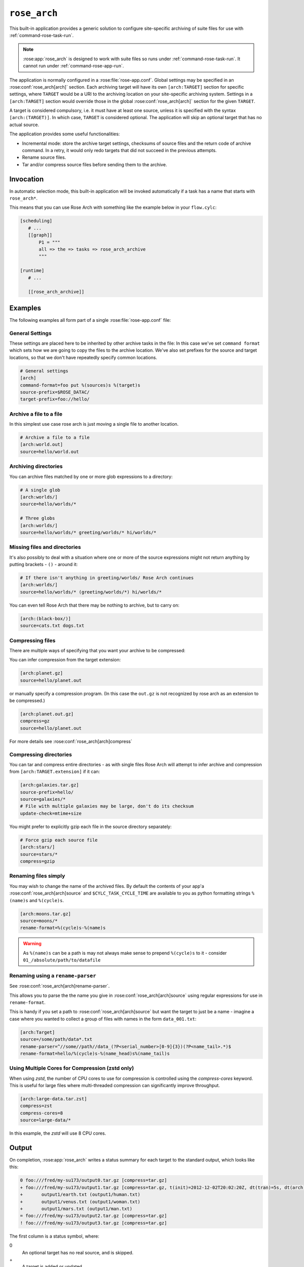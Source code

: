 .. _rose_arch:

``rose_arch``
=============

This built-in application provides a generic solution to configure
site-specific archiving of suite files for use with
:ref:`command-rose-task-run`.

.. note::

   :rose:app:`rose_arch` is designed to work with suite files so runs under
   :ref:`command-rose-task-run`. It cannot run under
   :ref:`command-rose-app-run`.

The application is normally configured in a :rose:file:`rose-app.conf`. Global
settings may be specified in an :rose:conf:`rose_arch[arch]`
section. Each archiving target will have its own ``[arch:TARGET]``
section for specific settings, where ``TARGET`` would be a URI to
the archiving location on your site-specific archiving system. Settings
in a ``[arch:TARGET]`` section would override those in the global
:rose:conf:`rose_arch[arch]` section for the given ``TARGET``.

A target is considered compulsory, i.e. it must have at least one
source, unless it is specified with the syntax ``[arch:(TARGET)]``.
In which case, ``TARGET`` is considered optional. The application will
skip an optional target that has no actual source.

The application provides some useful functionalities:

* Incremental mode: store the archive target settings, checksums of
  source files and the return code of archive command. In a retry, it
  would only redo targets that did not succeed in the previous attempts.
* Rename source files.
* Tar and/or compress source files before sending them to the archive.


Invocation
----------

In automatic selection mode, this built-in application will be invoked
automatically if a task has a name that starts with ``rose_arch*``.

This means that you can use Rose Arch with something like the example below
in your ``flow.cylc``:

.. code-block:: cylc

   [scheduling]
      # ...
      [[graph]]
          P1 = """
          all => the => tasks => rose_arch_archive
          """

   [runtime]
      # ...

      [[rose_arch_archive]]


Examples
--------

The following examples all form part of a single :rose:file:`rose-app.conf` file:

General Settings
^^^^^^^^^^^^^^^^
These settings are placed here to be inherited by other archive tasks in the
file: In this case we've set ``command format`` which sets how we are going
to copy the files to the archive location.
We've also set prefixes for the source and target locations, so that we
don't have repeatedly specify common locations.

.. code-block:: rose

   # General settings
   [arch]
   command-format=foo put %(sources)s %(target)s
   source-prefix=$ROSE_DATAC/
   target-prefix=foo://hello/

Archive a file to a file
^^^^^^^^^^^^^^^^^^^^^^^^
In this simplest use case rose arch is just moving a single file to another
location.

.. code-block:: rose

   # Archive a file to a file
   [arch:world.out]
   source=hello/world.out

Archiving directories
^^^^^^^^^^^^^^^^^^^^^
You can archive files matched by one or more glob expressions to a directory:

.. code-block:: rose

   # A single glob
   [arch:worlds/]
   source=hello/worlds/*

   # Three globs
   [arch:worlds/]
   source=hello/worlds/* greeting/worlds/* hi/worlds/*

Missing files and directories
^^^^^^^^^^^^^^^^^^^^^^^^^^^^^
It's also possibly to deal with a situation where one or more of the source
expressions might not return anything by putting brackets - ``()`` - around it:

.. code-block:: rose

   # If there isn't anything in greeting/worlds/ Rose Arch continues
   [arch:worlds/]
   source=hello/worlds/* (greeting/worlds/*) hi/worlds/*

You can even tell Rose Arch that there may be nothing to archive, but to carry
on:

.. code-block:: rose

   [arch:(black-box/)]
   source=cats.txt dogs.txt

Compressing files
^^^^^^^^^^^^^^^^^
There are multiple ways of specifying that you want your archive to be
compressed:

You can infer compression from the target extension:

.. code-block:: rose

   [arch:planet.gz]
   source=hello/planet.out

or manually specify a compression program. (In this case the ``out.gz`` is
not recognized by rose arch as an extension to be compressed.)

.. code-block:: rose

   [arch:planet.out.gz]
   compress=gz
   source=hello/planet.out

For more details see :rose:conf:`rose_arch[arch]compress`

Compressing directories
^^^^^^^^^^^^^^^^^^^^^^^
You can tar and compress entire directories - as with single files Rose Arch will
attempt to infer archive and compression from ``[arch:TARGET.extension]`` if it
can:

.. code-block:: rose

   [arch:galaxies.tar.gz]
   source-prefix=hello/
   source=galaxies/*
   # File with multiple galaxies may be large, don't do its checksum
   update-check=mtime+size

You might prefer to explicitly gzip each file in the source directory separately:

.. code-block:: rose

   # Force gzip each source file
   [arch:stars/]
   source=stars/*
   compress=gzip

Renaming files simply
^^^^^^^^^^^^^^^^^^^^^
You may wish to change the name of the archived files. By default the contents
of your app'a :rose:conf:`rose_arch[arch]source` and
``$CYLC_TASK_CYCLE_TIME`` are available to you as python formatting strings
``%(name)s`` and ``%(cycle)s``.

.. code-block:: rose

   [arch:moons.tar.gz]
   source=moons/*
   rename-format=%(cycle)s-%(name)s

.. warning::

   As ``%(name)s`` can be a path is may not always make sense to
   prepend ``%(cycle)s`` to it - consider ``01_/absolute/path/to/datafile``

Renaming using a ``rename-parser``
^^^^^^^^^^^^^^^^^^^^^^^^^^^^^^^^^^
See :rose:conf:`rose_arch[arch]rename-parser`.

This allows you to parse the the name you give in :rose:conf:`rose_arch[arch]source` using
regular expressions for use in ``rename-format``.

This is handy if you set a path to :rose:conf:`rose_arch[arch]source` but want the target
to just be a name - imagine a case where you wanted to collect a group of files
with names in the form ``data_001.txt``:

.. code-block:: rose

   [arch:Target]
   source=/some/path/data*.txt
   rename-parser=^//some//path//data_(?P<serial_number>[0-9]{3})(?P<name_tail>.*)$
   rename-format=hello/%(cycle)s-%(name_head)s%(name_tail)s

Using Multiple Cores for Compression (zstd only)
^^^^^^^^^^^^^^^^^^^^^^^^^^^^^^^^^^^^^^^^^^^^^^^^

When using `zstd`, the number of CPU cores to use for compression is controlled using the
`compress-cores` keyword. This is useful for large files 
where multi-threaded compression can significantly improve throughput.

.. code-block:: rose

   [arch:large-data.tar.zst]
   compress=zst
   compress-cores=8
   source=large-data/*

In this example, the `zstd` will use 8 CPU cores.

Output
------

On completion, :rose:app:`rose_arch` writes a status summary for each
target to the standard output, which looks like this:

.. code-block:: none

   0 foo:///fred/my-su173/output0.tar.gz [compress=tar.gz]
   + foo:///fred/my-su173/output1.tar.gz [compress=tar.gz, t(init)=2012-12-02T20:02:20Z, dt(tran)=5s, dt(arch)=10s, ret-code=0]
   +       output1/earth.txt (output1/human.txt)
   +       output1/venus.txt (output1/woman.txt)
   +       output1/mars.txt (output1/man.txt)
   = foo:///fred/my-su173/output2.tar.gz [compress=tar.gz]
   ! foo:///fred/my-su173/output3.tar.gz [compress=tar.gz]

The first column is a status symbol, where:

0\
   An optional target has no real source, and is skipped.
+\
   A target is added or updated.
=\
   A target is not updated, as it was previously successfully updated with
   the same sources.
!\
   Error updating this target.

If the first column and the second column are separated by a space character,
the second column is a target. If the first column and the second column are
separated by a tab character, the second column is a source in the target
above.

For a target line, the third column contains the compress scheme, the
initial time, the duration taken to transform the sources, the duration
taken to run the archive command and the return code of the archive
command. For a source line, the third column contains the original name of
the source.

Configuration
-------------

.. rose:app:: rose_arch

   .. rose:conf:: arch & arch:TARGET

      .. rose:conf:: command-format=FORMAT

         :compulsory: True

         A Pythonic ``printf``-style format string to construct the archive
         command. It must contain the placeholders ``%(sources)s``
         and ``%(target)s`` for substitution of the sources and the target
         respectively.

      .. rose:conf:: compress=pax|tar|pax.gz|tar.gz|tgz|gz|pax.xz|tar.xz|txz|xz|pax.zst|tar.zst|zst

         If specified, compress source files scheme before sending them to the
         archive. If not set Rose Arch will attempt to set a compression scheme
         if the file extension of the target implies compression: For
         example, setting target as ``[arch:example.tar]`` is the same as
         setting ``compress=tar``.

         Each compression scheme works slightly differently:

         +-----------------------+-----------------------------------------------+
         |Compression Scheme     |Behaviour                                      |
         +-----------------------+-----------------------------------------------+
         |``pax`` or ``tar``     |Sources will be placed in a TAR archive before |
         |                       |being sent to the target.                      |
         +-----------------------+-----------------------------------------------+
         |``pax.{gz,xz,zst}`` or |Sources will be placed in a TAR archive and be |
         |``tar.{gz,xz,zst}`` or |compressed using the corresponding compressor  |
         |or ``tgz`` or ``txz``  |before being sent to the target.               |
         +-----------------------+-----------------------------------------------+
         |``gz``                 |Each source file will be compressed by gzip    |
         |                       |before being sent to the target.               |
         +-----------------------+-----------------------------------------------+
         |``xz``                 |Each source file will be compressed by xz      |
         |                       |before being sent to the target.               |
         +-----------------------+-----------------------------------------------+         
         |``zstd``               |Each source file will be compressed by zstd    |
         |                       |before being sent to the target.               |
         +-----------------------+-----------------------------------------------+

      .. rose:conf:: compress-cores=0|1|2|...

         Specify the number of CPU cores to use for compression. This setting
         is optional and defaults to `1` (single-threaded compression).

         * `0`: Let the compression tool automatically determine the number of
           cores to use.
         * A positive integer: Specifies the exact number of cores to use for
           compression.

         This setting is currently only supported by `zstd`.

         Example:

         .. code-block:: rose

            [arch:example.tar.zst]
            compress=tar.zst
            compress-cores=4
            source=example/*

      .. rose:conf:: rename-format

         If specified, the source files will be renamed according to the
         specified format. The format string should be a Pythonic
         ``printf``-style format string.

         By default the following variables are available:

         * ``%(cycle)s`` for the current :envvar:`ROSE_TASK_CYCLE_TIME`
         * ``%(name)s`` for the file or path set in :rose:conf:`source`

         You may also use :rose:conf:`rename-parser` to generate further fields
         from the input name.

         .. warning::

            As ``%(name)s`` can be a path, so that
            if ``rename-format="%(cycle)s_%(name)s"`` you can have destination
            paths such ``02_path/to/some.file``, which are unlikely to work. If
            you want to manipulate your source name in such cases
            should use :rose:conf:`rename-parser`.


      .. rose:conf:: rename-parser

         Ignored if :rose:conf:`rename-format` is not specified.

         Specify a regular expression to parse the name provided by :rose:conf:`source`,
         using the Python regex syntax ``(?P<label>what you want to capture)``

         For example, a regular expression in the form:

         .. code-block:: console

            ^\/home\/data\/(?P<filename>myfile)(?P<serialnumber>[0-9]{3}).someExtension$

         Will label the captured section using with the contents of ``<>``.
         In this example you would then have ``%(filename)s`` and
         ``%(serialnumber)`` to use in your :rose:conf:`rename-format` string.

      .. rose:conf:: source=NAME

         :compulsory: True

         Specify a list of source file names and/or globs
         for matching source file names. List items are separated by spaces.

         * File names with space or quote  characters can be escaped using quotes
           or backslashes, like in a shell.)
         * Paths, if not absolute (beginning with a ``/``), are
           assumed to be relative to :envvar:`ROSE_SUITE_DIR` or to
           ``$ROSE_SUITE_DIR/PREFIX`` if :rose:conf:`source-prefix` is specified.
         * If a name or glob is given in a pair of brackets,
           e.g.``(hello-world.*)``, the source is considered optional and will
           not cause a failure if it does not match any source file names.

         .. warning::

            If a target does not have ``()`` around it then is it compulsory
            and if no matching source is found then the archiving of that file
            will be considered a failure.


      .. rose:conf:: source-edit-format=FORMAT

         Construct a command to edit or modify the content of source files
         before archiving them. It uses a Pythonic ``printf``-style format
         string to describe inputs and outputs.

         It must contain the placeholders ``%(in)s`` and ``%(out)s`` for
         substitution of the path to the source file and the path to the
         modified source file (which will be created in a temporary working
         directory).

         For example you might wish to replace the word "Hello" with "Greet"
         using sed:

         .. code-block:: bash

            source-edit-format=sed 's/Hello/Greet/g' %(in)s >%(out)s


      .. rose:conf:: source-prefix=PREFIX

         Add a prefix to each value in a source declaration. A trailing
         slash should be added for a directory. Paths are assumed to be
         relative to :envvar:`ROSE_SUITE_DIR`. This setting serves two
         purposes:

         * It provides a way to avoid typing the name of the source directory
           repeatedly.
         * If you are using :rose:conf:`rename-format` or if the target is
           a compressed file your target's ``%(name)s`` will be the entirety
           of what you set in :rose:conf:`source`, so you may wish to avoid
           this being a full path.

      .. rose:conf:: target-prefix=PREFIX

         Add a prefix to each target declaration. This setting provides
         a way to avoid typing the same thing repeatedly. A trailing
         slash (or whatever is relevant for the archiving system) should
         be added for a directory.

      .. rose:conf:: update-check=mtime+size|md5|sha1|...

         .. _hashlib: https://docs.python.org/3/library/hashlib.html

         Specify the method for checking whether a source has changed
         since the previous run. If the value is mtime+size, the
         application will use the modified time and size of the source,
         which is useful for large files, but is less correct. Otherwise,
         the value, if specified, should be the name of a hash object in
         Python's `hashlib`_, such as ``md5`` (default), ``sha1``, etc.
         In this mode, the application will use the checksum (based on
         the specified hashing method) of the content of each source file
         to determine if it has changed or not.
